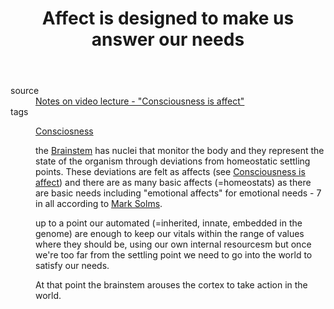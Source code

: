 :PROPERTIES:
:ID:       20210627T195208.794149
:END:
#+TITLE: Affect is designed to make us answer our needs
- source :: [[file:2020-05-27-notes_on_video_lecture_consciousness_is_affect.org][Notes on video lecture - "Consciousness is affect"]]
- tags :: [[file:20200507190903-consciosness.org][Consciosness]]

  the [[file:2020-05-27-brainstem.org][Brainstem]] has nuclei that monitor the body and they represent the state
  of the organism through deviations from homeostatic settling points.
  These deviations are felt as affects (see [[file:2020-05-27-consciousness_is_affect.org][Consciousness is affect]]) and there
  are as many basic affects (=homeostats) as there are basic needs including
  "emotional affects" for emotional needs - 7 in all according to [[file:20200507190753-mark_solms.org][Mark Solms]].

  up to a point our automated (=inherited, innate, embedded in the genome) are
  enough to keep our vitals within the range of values where they should be,
  using our own internal resourcesm but once we're too far from the settling
  point we need to go into the world to satisfy our needs.
  
  At that point the brainstem arouses the cortex to take action in the world.

